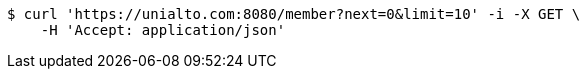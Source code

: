 [source,bash]
----
$ curl 'https://unialto.com:8080/member?next=0&limit=10' -i -X GET \
    -H 'Accept: application/json'
----